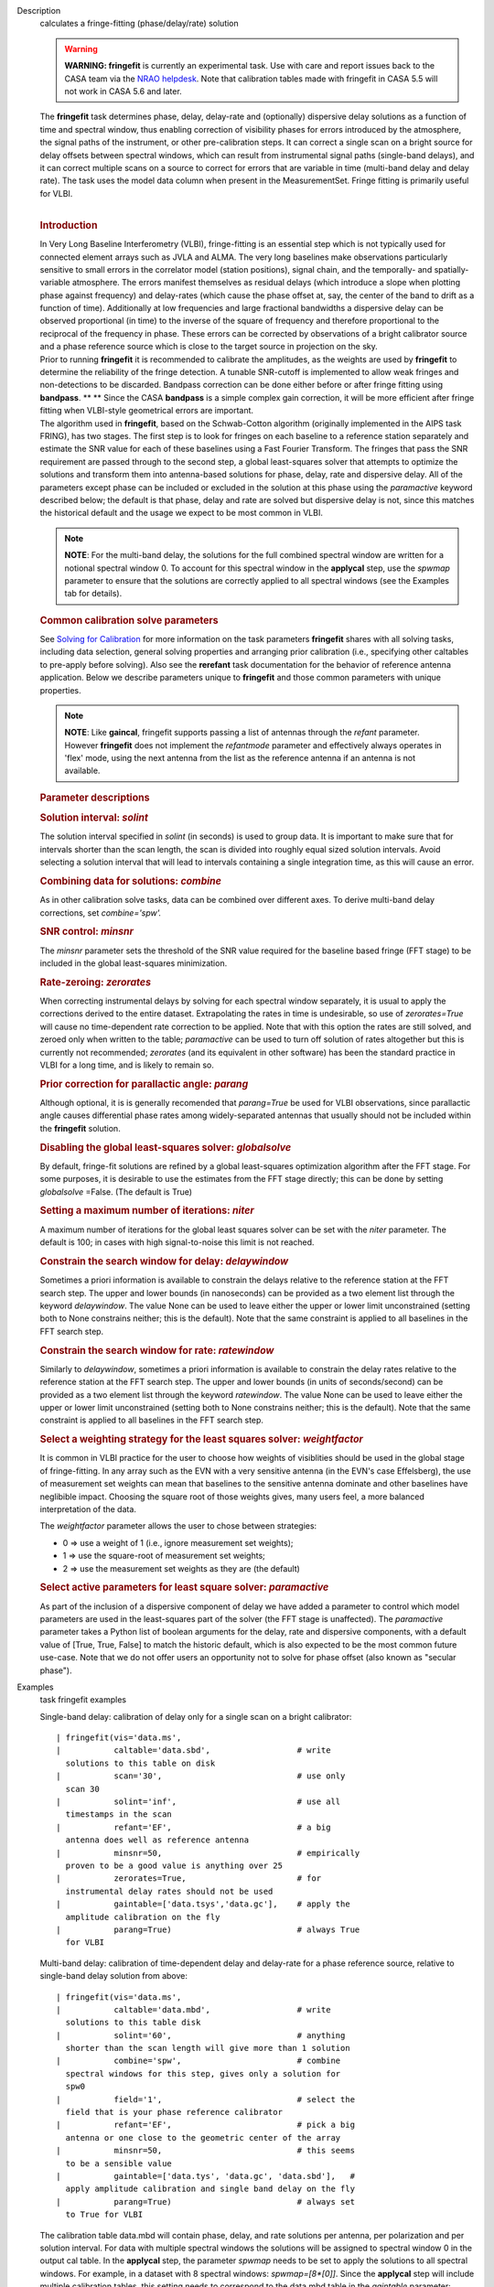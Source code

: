 

.. _Description:

Description
   calculates a fringe-fitting (phase/delay/rate) solution
   
   .. warning:: **WARNING: fringefit** is currently an experimental task. Use
      with care and report issues back to the CASA team via the `NRAO
      helpdesk <http://help.nrao.edu/>`__. Note that calibration
      tables made with fringefit in CASA 5.5 will not work in CASA
      5.6 and later.
   
   | The **fringefit** task determines phase, delay, delay-rate and
     (optionally) dispersive delay solutions as a function of time
     and spectral window, thus enabling correction of visibility
     phases for errors introduced by the atmosphere, the signal paths
     of the instrument, or other pre-calibration steps. It can
     correct a single scan on a bright source for delay offsets
     between spectral windows, which can result from instrumental
     signal paths (single-band delays), and it can correct multiple
     scans on a source to correct for errors that are variable in
     time (multi-band delay and delay rate). The task uses the model
     data column when present in the MeasurementSet. Fringe fitting
     is primarily useful for VLBI.
   |  
   
   .. rubric:: Introduction
      
   
   | In Very Long Baseline Interferometry (VLBI), fringe-fitting is
     an essential step which is not typically used for connected
     element arrays such as JVLA and ALMA. The very long baselines
     make observations particularly sensitive to small errors in the
     correlator model (station positions), signal chain, and the
     temporally- and spatially-variable atmosphere. The errors
     manifest themselves as residual delays (which introduce a slope
     when plotting phase against frequency) and delay-rates (which
     cause the phase offset at, say, the center of the band to drift
     as a function of time). Additionally at low frequencies and
     large fractional bandwidths a dispersive delay can be observed
     proportional (in time) to the inverse of the square of frequency
     and therefore proportional to the reciprocal of the frequency in
     phase. These errors can be corrected by observations of a bright
     calibrator source and a phase reference source which is close to
     the target source in projection on the sky.
   | Prior to running **fringefit** it is recommended to calibrate
     the amplitudes, as the weights are used by **fringefit** to
     determine the reliability of the fringe detection. A tunable
     SNR-cutoff is implemented to allow weak fringes and
     non-detections to be discarded. Bandpass correction can be done
     either before or after fringe fitting using
     **bandpass**. ** ** Since the CASA **bandpass** is a simple
     complex gain correction, it will be more efficient after fringe
     fitting when VLBI-style geometrical errors are important.
   | The algorithm used in **fringefit**, based on the Schwab-Cotton
     algorithm (originally implemented in the AIPS task FRING), has
     two stages. The first step is to look for fringes on each
     baseline to a reference station separately and estimate the SNR
     value for each of these baselines using a Fast Fourier
     Transform. The fringes that pass the SNR requirement are passed
     through to the second step, a global least-squares solver that
     attempts to optimize the solutions and transform them into
     antenna-based solutions for phase, delay, rate and dispersive
     delay. All of the parameters except phase can be included or
     excluded in the solution at this phase using the *paramactive*
     keyword described below; the default is that phase, delay and
     rate are solved but dispersive delay is not, since this matches
     the historical default and the usage we expect to be most common
     in VLBI.
   
   .. note:: **NOTE**: For the multi-band delay, the solutions for the full
      combined spectral window are written for a notional spectral
      window 0. To account for this spectral window in the
      **applycal** step, use the *spwmap* parameter to ensure that
      the solutions are correctly applied to all spectral windows
      (see the Examples tab for details).
   
   .. rubric:: Common calibration solve parameters
      
   
   See `Solving for
   Calibration <https://casa.nrao.edu/casadocs-devel/stable/calibration-and-visibility-data/synthesis-calibration/solving-for-calibration>`__ for
   more information on the task parameters **fringefit** shares with
   all solving tasks, including data selection, general solving
   properties and arranging prior calibration (i.e., specifying other
   caltables to pre-apply before solving). Also see
   the **rerefant** task documentation for the behavior of reference
   antenna application. Below we describe parameters unique to
   **fringefit** and those common parameters with unique properties. 
   
   .. note:: **NOTE**: Like **gaincal**, fringefit supports passing a list
      of antennas through the *refant* parameter. However
      **fringefit** does not implement the *refantmode* parameter and
      effectively always operates in 'flex' mode, using the next
      antenna from the list as the reference antenna if an antenna is
      not available.
   
   .. rubric:: Parameter descriptions
      
   
   .. rubric:: Solution interval: *solint*
      
   
   The solution interval specified in *solint* (in seconds) is used
   to group data. It is important to make sure that for intervals
   shorter than the scan length, the scan is divided into roughly
   equal sized solution intervals. Avoid selecting a solution
   interval that will lead to intervals containing a single
   integration time, as this will cause an error.
   
   .. rubric:: Combining data for solutions: *combine*
      
   
   As in other calibration solve tasks, data can be combined over
   different axes. To derive multi-band delay corrections, set
   *combine='spw'.*
   
   .. rubric:: SNR control: *minsnr*
      
   
   The *minsnr* parameter sets the threshold of the SNR value
   required for the baseline based fringe (FFT stage) to be included
   in the global least-squares minimization.
   
   .. rubric:: Rate-zeroing: *zerorates*
      
   
   When correcting instrumental delays by solving for each spectral
   window separately, it is usual to apply the corrections derived to
   the entire dataset. Extrapolating the rates in time is
   undesirable, so use of *zerorates=True* will cause no
   time-dependent rate correction to be applied. Note that with this
   option the rates are still solved, and zeroed only when written to
   the table; *paramactive* can be used to turn off solution of rates
   altogether but this is currently not recommended; *zerorates* (and
   its equivalent in other software) has been the standard practice
   in VLBI for a long time, and is likely to remain so.
   
   .. rubric:: Prior correction for parallactic angle: *parang*
      
   
   Although optional, it is is generally recomended that
   *parang=True* be used for VLBI observations, since parallactic
   angle causes differential phase rates among widely-separated
   antennas that usually should not be included within the
   **fringefit** solution.
   
   .. rubric:: Disabling the global least-squares solver:
      *globalsolve*
      
   
   By default, fringe-fit solutions are refined by a global
   least-squares optimization algorithm after the FFT stage. For some
   purposes, it is desirable to use the estimates from the FFT stage
   directly; this can be done by setting *globalsolve* =False. (The
   default is True)
   
   .. rubric:: Setting a maximum number of iterations: *niter*
      
   
   A maximum number of iterations for the global least squares solver
   can be set with the *niter* parameter. The default is 100; in
   cases with high signal-to-noise this limit is not reached.
   
   .. rubric:: Constrain the search window for delay: *delaywindow*
      
   
   Sometimes a priori information is available to constrain the
   delays relative to the reference station at the FFT search step.
   The upper and lower bounds (in nanoseconds) can be provided as a
   two element list through the keyword *delaywindow*. The value None
   can be used to leave either the upper or lower limit unconstrained
   (setting both to None constrains neither; this is the default).
   Note that the same constraint is applied to all baselines in the
   FFT search step.
   
   .. rubric:: Constrain the search window for rate: *ratewindow*
      
   
   Similarly to *delaywindow*, sometimes a priori information is
   available to constrain the delay rates relative to the reference
   station at the FFT search step. The upper and lower bounds (in
   units of seconds/second) can be provided as a two element list
   through the keyword *ratewindow*. The value None can be used to
   leave either the upper or lower limit unconstrained (setting both
   to None constrains neither; this is the default). Note that the
   same constraint is applied to all baselines in the FFT search
   step.
   
   .. rubric:: Select a weighting strategy for the least squares
      solver: *weightfactor*
      
   
   It is common in VLBI practice for the user to choose how weights
   of visiblities should be used in the global stage of
   fringe-fitting. In any array such as the EVN with a very sensitive
   antenna (in the EVN's case Effelsberg), the use of measurement set
   weights can mean that baselines to the sensitive antenna dominate
   and other baselines have neglibible impact. Choosing the square
   root of those weights gives, many users feel, a more balanced
   interpretation of the data.
   
   The *weightfactor* parameter allows the user to chose between
   strategies:
   
   -  0 => use a weight of 1 (i.e., ignore measurement set weights);
   -  1 => use the square-root of measurement set weights;
   -  2 => use the measurement set weights as they are (the default)
   
   .. rubric:: Select active parameters for least square solver:
      *paramactive*
      
   
   As part of the inclusion of a dispersive component of delay we
   have added a parameter to control which model parameters are used
   in the least-squares part of the solver (the FFT stage is
   unaffected). The *paramactive* parameter takes a Python list of
   boolean arguments for the delay, rate and dispersive components,
   with a default value of [True, True, False] to match the historic
   default, which is also expected to be the most common future
   use-case. Note that we do not offer users an opportunity not to
   solve for phase offset (also known as "secular phase").
   

.. _Examples:

Examples
   task fringefit examples
   
   Single-band delay: calibration of delay only for a single scan on
   a bright calibrator:
   
   ::
   
      | fringefit(vis='data.ms',
      |           caltable='data.sbd',                  # write
        solutions to this table on disk
      |           scan='30',                            # use only
        scan 30
      |           solint='inf',                         # use all
        timestamps in the scan
      |           refant='EF',                          # a big
        antenna does well as reference antenna
      |           minsnr=50,                            # empirically
        proven to be a good value is anything over 25
      |           zerorates=True,                       # for
        instrumental delay rates should not be used
      |           gaintable=['data.tsys','data.gc'],    # apply the
        amplitude calibration on the fly
      |           parang=True)                          # always True
        for VLBI
   
   Multi-band delay: calibration of time-dependent delay and
   delay-rate for a phase reference source, relative to single-band
   delay solution from above:
   
   ::
   
      | fringefit(vis='data.ms',
      |           caltable='data.mbd',                  # write
        solutions to this table disk
      |           solint='60',                          # anything
        shorter than the scan length will give more than 1 solution
      |           combine='spw',                        # combine
        spectral windows for this step, gives only a solution for
        spw0
      |           field='1',                            # select the
        field that is your phase reference calibrator
      |           refant='EF',                          # pick a big
        antenna or one close to the geometric center of the array
      |           minsnr=50,                            # this seems
        to be a sensible value
      |           gaintable=['data.tys', 'data.gc', 'data.sbd'],   #
        apply amplitude calibration and single band delay on the fly
      |           parang=True)                          # always set
        to True for VLBI
   
   The calibration table data.mbd will contain phase, delay, and rate
   solutions per antenna, per polarization and per solution interval.
   For data with multiple spectral windows the solutions will be
   assigned to spectral window 0 in the output cal table. In the
   **applycal** step, the parameter *spwmap* needs to be set to apply
   the solutions to all spectral windows. For example, in a dataset
   with 8 spectral windows: *spwmap=[8*[0]]*. Since the **applycal**
   step will include multiple calibration tables, this setting needs
   to correspond to the data.mbd table in the *gaintable* parameter:
   
   ::
   
      | applycal(vis='data.ms',
      |          field='0,1',                           # now select
        the phase calibrator AND the target source
      |          gaintable=['data.tsys', 'data.gc','data.sbd',
        'data.mbd'],    # include all the calibration tables
      |          interp=[],spwmap=[[], [], [],
        8*[0]],                         # map the spectral windows
        accordingly
      |          parang=True)                           # for VLBI
        this should always be True
   
   In cases where it is necessary to constrain the search for group
   delay and fringe rates at the FFT stage, the parameters
   *delaywindow* and *ratewindow* can be used:
   
   ::
   
      | fringefit(vis='data.ms',
      |           caltable='data.mbd',            # write solutions
        to this table disk
      |           solint='60',                    # anything shorter
        than the scan length will give more than 1 solution
      |           combine='spw',                  # combine spectral
        windows for this step, gives only a solution for spw0
      |           field='1',                      # select the field
        that is your phase reference calibrator
      |           refant='EF',                    # pick a big
        antenna or one close to the geometric center of the array
      |           minsnr=5,                       # we're looking for
        weak detections, but we have a good a priori idea of where
        they are to steer the FFT search
      |           delaywindow = [0,10],           # FFT delay search
        range of 0 to 10 nanoseconds
      |           ratewindow = [-5e-9,5e-9],      # FFT rate search
        range of -5 to 5 nanoseconds per second
      |           gaintable=['data.tys', 'data.gc', 'data.sbd'],   #
        apply amplitude calibration and single band delay on the fly
      |           parang=True)                    # always set to
        True for VLBI
   

.. _Development:

Development
   task developer
   
   --CASA Developer--
   
   